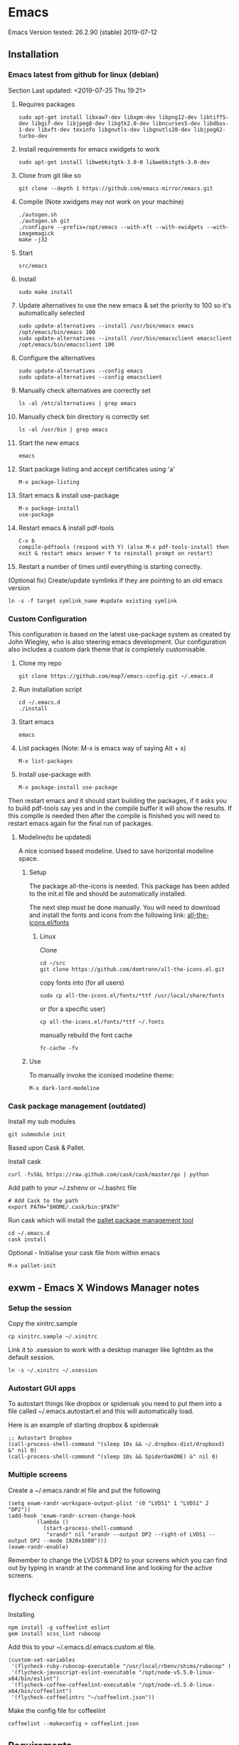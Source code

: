 * Emacs
  Emacs Version tested: 26.2.90 (stable) 2019-07-12

** Installation
*** Emacs latest from github for linux (debian)
    Section Last updated: <2019-07-25 Thu 19:21>

 1. Requires packages
    : sudo apt-get install libxaw7-dev libxpm-dev libpng12-dev libtiff5-dev libgif-dev libjpeg8-dev libgtk2.0-dev libncurses5-dev libdbus-1-dev libxft-dev texinfo libgnutls-dev libgnutls28-dev libjpeg62-turbo-dev

 2. Install requirements for emacs xwidgets to work
    : sudo apt-get install libwebkitgtk-3.0-0 libwebkitgtk-3.0-dev

 3. Clone from git like so
    : git clone --depth 1 https://github.com/emacs-mirror/emacs.git

 4. Compile (Note xwidgets may not work on your machine)
    : ./autogen.sh
    : ./autogen.sh git
    : ./configure --prefix=/opt/emacs --with-xft --with-xwidgets --with-imagemagick
    : make -j32
    
 5. Start
    : src/emacs

 6. Install
    : sudo make install

 7. Update alternatives to use the new emacs & set the priority to 100 so it's automatically selected
    : sudo update-alternatives --install /usr/bin/emacs emacs /opt/emacs/bin/emacs 100
    : sudo update-alternatives --install /usr/bin/emacsclient emacsclient /opt/emacs/bin/emacsclient 100

 8. Configure the alternatives
    : sudo update-alternatives --config emacs
    : sudo update-alternatives --config emacsclient

 9. Manually check alternatives are correctly set
    : ls -al /etc/alternatives | grep emacs

 10. Manually check bin directory is correctly set
     : ls -al /usr/bin | grep emacs

 11. Start the new emacs
     : emacs

 12. Start package listing and accept certificates using 'a'
     : M-x package-listing

 13. Start emacs & install use-package
     : M-x package-install
     : use-package

 14. Restart emacs & install pdf-tools
     : C-x b
     : compile-pdftools (respond with Y) (also M-x pdf-tools-install then exit & restart emacs answer Y to reinstall prompt on restart)

 15. Restart a number of times until everything is starting correctly.

 (Optional fix) Create/update symlinks if they are pointing to an old emacs version
 : ln -s -f target symlink_name #update existing symlink

*** Custom Configuration
    This configuration is based on the latest use-package system as created by John Wiegley, who is also steering emacs development. Our configuration also includes a custom dark theme that is completely customisable.

1. Clone my repo
 : git clone https://github.com/map7/emacs-config.git ~/.emacs.d

2. Run installation script
 : cd ~/.emacs.d
 : ./install

3. Start emacs
 : emacs

4. List packages (Note: M-x is emacs way of saying Alt + x)
 : M-x list-packages

5. Install use-package with 
 : M-x package-install use-package

Then restart emacs and it should start building the packages, if it asks you to build pdf-tools say yes and in the compile buffer it will show the results. If this compile is needed then after the compile is finished you will need to restart emacs again for the final run of packages.

**** Modeline(to be updated)
A nice iconised based modeline. Used to save horizontal modeline space.

***** Setup
The package all-the-icons is needed. This package has been added to the init.el file and should be automatically installed. 

The next step must be done manually. 
You will need to download and install the fonts and icons from the following link: 
[[https://github.com/domtronn/all-the-icons.el/tree/master/fonts][all-the-icons.el/fonts]]

****** Linux
Clone
: cd ~/src
: git clone https://github.com/domtronn/all-the-icons.el.git

copy fonts into (for all users)
: sudo cp all-the-icons.el/fonts/*ttf /usr/local/share/fonts

or (for a specific user)
: cp all-the-icons.el/fonts/*ttf ~/.fonts

manually rebuild the font cache 
: fc-cache -fv

***** Use

To manually invoke the iconised modeline theme:
: M-x dark-lord-modeline

*** Cask package management (outdated)

 Install my sub modules
 : git submodule init

 Based upon Cask & Pallet.

 Install cask
 : curl -fsSkL https://raw.github.com/cask/cask/master/go | python

 Add path to your ~/.zshenv or ~/.bashrc file
 : # Add Cask to the path
 : export PATH="$HOME/.cask/bin:$PATH"

 Run cask which will install the [[https://github.com/rdallasgray/pallet][pallet package management tool]]
 : cd ~/.emacs.d
 : cask install

 Optional - Initialise your cask file from within emacs
 : M-x pallet-init

** exwm - Emacs X Windows Manager notes
*** Setup the session

Copy the xinitrc.sample
: cp xinitrc.sample ~/.xinitrc

Link it to .xsession to work with a desktop manager like lightdm as the default session.
: ln -s ~/.xinitrc ~/.xsession

*** Autostart GUI apps

 To autostart things like dropbox or spideroak you need to put them into a file called ~/.emacs.autostart.el and this will automatically load.

 Here is an example of starting dropbox & spideroak
 : ;; Autostart Dropbox
 : (call-process-shell-command "(sleep 10s && ~/.dropbox-dist/dropboxd) &" nil 0)
 : (call-process-shell-command "(sleep 10s && SpiderOakONE) &" nil 0)

*** Multiple screens

Create a ~/.emacs.randr.el file and put the following

: (setq exwm-randr-workspace-output-plist '(0 "LVDS1" 1 "LVDS1" 2 "DP2"))
: (add-hook 'exwm-randr-screen-change-hook
:          (lambda ()
:            (start-process-shell-command
:             "xrandr" nil "xrandr --output DP2 --right-of LVDS1 --output DP2 --mode 1920x1080")))
: (exwm-randr-enable)

Remember to change the LVDS1 & DP2 to your screens which you can find out by typing in xrandr at the command line and looking for the active screens.

** flycheck configure
Installing
: npm install -g coffeelint eslint
: gem install scss_lint rubocop

Add this to your ~/.emacs.d/.emacs.custom.el file.
: (custom-set-variables
:  '(flycheck-ruby-rubocop-executable "/usr/local/rbenv/shims/rubocop" )
:  '(flycheck-javascript-eslint-executable "/opt/node-v5.5.0-linux-x64/bin/eslint")
:  '(flycheck-coffee-coffeelint-executable "/opt/node-v5.5.0-linux-x64/bin/coffeelint")
:  '(flycheck-coffeelintrc "~/coffeelint.json"))

Make the config file for coffeelint
: coffeelint --makeconfig > coffeelint.json

** Requirements

ag - Compile [[https://github.com/ggreer/the_silver_searcher][the silver searcher]], first check if you already have the 'ag' command

flyspell - install 'ispell'

ripgrep - install 'ripgrep'

** Specific package notes
*** paradox

 If you want to use the paradox package list instead of the normal boring listing then you have to make a file ~/.emacs.paradox.el and add the following

 : (setq paradox-github-token TOKEN)

 Where TOKEN is your github token.

*** Yasnippet + ruby

 For ruby mode I use enh-ruby-mode, which is just a symlink of ruby-mode snippets. I've also added all the rails snippets to this as well.

*** org-clock-csv

Add the following to your crontab
: # Export all my timesheets to a csv file
: 00 5    * * *   map7    /usr/bin/emacs -batch -l ~/.emacs.d/init.el -eval "(org-clock-csv-batch (org-agenda-files nil t))" > /home/map7/timesheets.csv

** References
http://crypt.codemancers.com/posts/2013-09-26-setting-up-emacs-as-development-environment-on-osx/
** Issues
*** Projectile not finding files

Try to invalidate the project cache, first sit in a file within a project dir
: C-c p i

** changelog

*** 09/02/2015
Added
- sunshine - weather
- symon - system monitor, replaces gkrellm
- ox-reveal - reveal.js presentation tool
